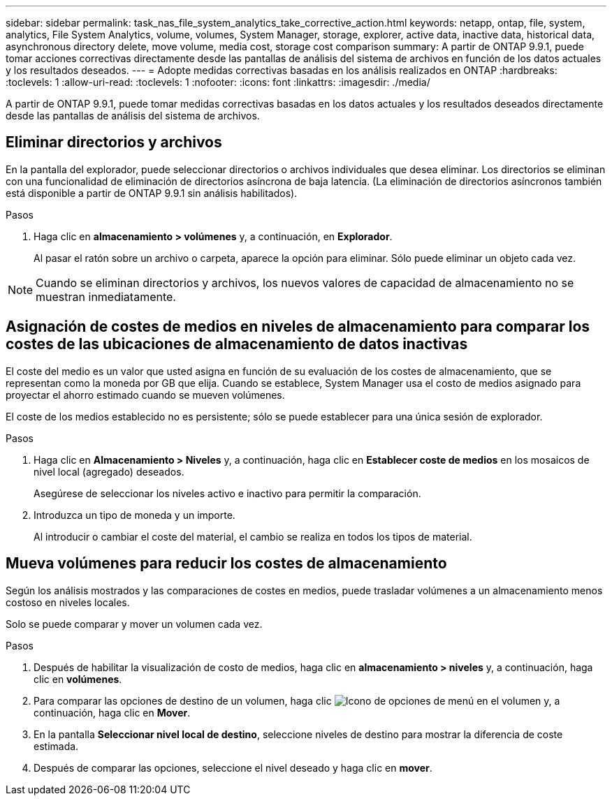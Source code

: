 ---
sidebar: sidebar 
permalink: task_nas_file_system_analytics_take_corrective_action.html 
keywords: netapp, ontap, file, system, analytics, File System Analytics, volume, volumes, System Manager, storage, explorer, active data, inactive data, historical data, asynchronous directory delete, move volume, media cost, storage cost comparison 
summary: A partir de ONTAP 9.9.1, puede tomar acciones correctivas directamente desde las pantallas de análisis del sistema de archivos en función de los datos actuales y los resultados deseados. 
---
= Adopte medidas correctivas basadas en los análisis realizados en ONTAP
:hardbreaks:
:toclevels: 1
:allow-uri-read: 
:toclevels: 1
:nofooter: 
:icons: font
:linkattrs: 
:imagesdir: ./media/


[role="lead"]
A partir de ONTAP 9.9.1, puede tomar medidas correctivas basadas en los datos actuales y los resultados deseados directamente desde las pantallas de análisis del sistema de archivos.



== Eliminar directorios y archivos

En la pantalla del explorador, puede seleccionar directorios o archivos individuales que desea eliminar. Los directorios se eliminan con una funcionalidad de eliminación de directorios asíncrona de baja latencia. (La eliminación de directorios asíncronos también está disponible a partir de ONTAP 9.9.1 sin análisis habilitados).

.Pasos
. Haga clic en *almacenamiento > volúmenes* y, a continuación, en *Explorador*.
+
Al pasar el ratón sobre un archivo o carpeta, aparece la opción para eliminar. Sólo puede eliminar un objeto cada vez.




NOTE: Cuando se eliminan directorios y archivos, los nuevos valores de capacidad de almacenamiento no se muestran inmediatamente.



== Asignación de costes de medios en niveles de almacenamiento para comparar los costes de las ubicaciones de almacenamiento de datos inactivas

El coste del medio es un valor que usted asigna en función de su evaluación de los costes de almacenamiento, que se representan como la moneda por GB que elija. Cuando se establece, System Manager usa el costo de medios asignado para proyectar el ahorro estimado cuando se mueven volúmenes.

El coste de los medios establecido no es persistente; sólo se puede establecer para una única sesión de explorador.

.Pasos
. Haga clic en *Almacenamiento > Niveles* y, a continuación, haga clic en *Establecer coste de medios* en los mosaicos de nivel local (agregado) deseados.
+
Asegúrese de seleccionar los niveles activo e inactivo para permitir la comparación.

. Introduzca un tipo de moneda y un importe.
+
Al introducir o cambiar el coste del material, el cambio se realiza en todos los tipos de material.





== Mueva volúmenes para reducir los costes de almacenamiento

Según los análisis mostrados y las comparaciones de costes en medios, puede trasladar volúmenes a un almacenamiento menos costoso en niveles locales.

Solo se puede comparar y mover un volumen cada vez.

.Pasos
. Después de habilitar la visualización de costo de medios, haga clic en *almacenamiento > niveles* y, a continuación, haga clic en *volúmenes*.
. Para comparar las opciones de destino de un volumen, haga clic image:icon_kabob.gif["Icono de opciones de menú"] en el volumen y, a continuación, haga clic en *Mover*.
. En la pantalla *Seleccionar nivel local de destino*, seleccione niveles de destino para mostrar la diferencia de coste estimada.
. Después de comparar las opciones, seleccione el nivel deseado y haga clic en *mover*.

